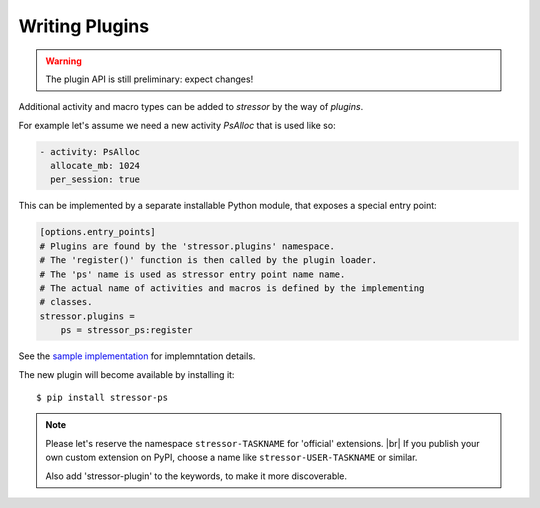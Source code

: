 ---------------
Writing Plugins
---------------

.. warning::

    The plugin API is still preliminary: expect changes!

Additional activity and macro types can be added to *stressor* by the way of
*plugins*.

For example let's assume we need a new activity `PsAlloc` that is used like so:

.. code-block:: yaml

    - activity: PsAlloc
      allocate_mb: 1024
      per_session: true


This can be implemented by a separate installable Python module, that
exposes a special entry point:

.. code-block:: ini

    [options.entry_points]
    # Plugins are found by the 'stressor.plugins' namespace.
    # The 'register()' function is then called by the plugin loader.
    # The 'ps' name is used as stressor entry point name name.
    # The actual name of activities and macros is defined by the implementing
    # classes.
    stressor.plugins =
        ps = stressor_ps:register

See the `sample implementation <https://github.com/mar10/stressor-ps>`_
for implemntation details.

The new plugin will become available by installing it::

    $ pip install stressor-ps


.. note::

    Please let's reserve the namespace ``stressor-TASKNAME`` for 'official'
    extensions. |br|
    If you publish your own custom extension on PyPI, choose a name like
    ``stressor-USER-TASKNAME`` or similar.

    Also add 'stressor-plugin' to the keywords, to make it more discoverable.
